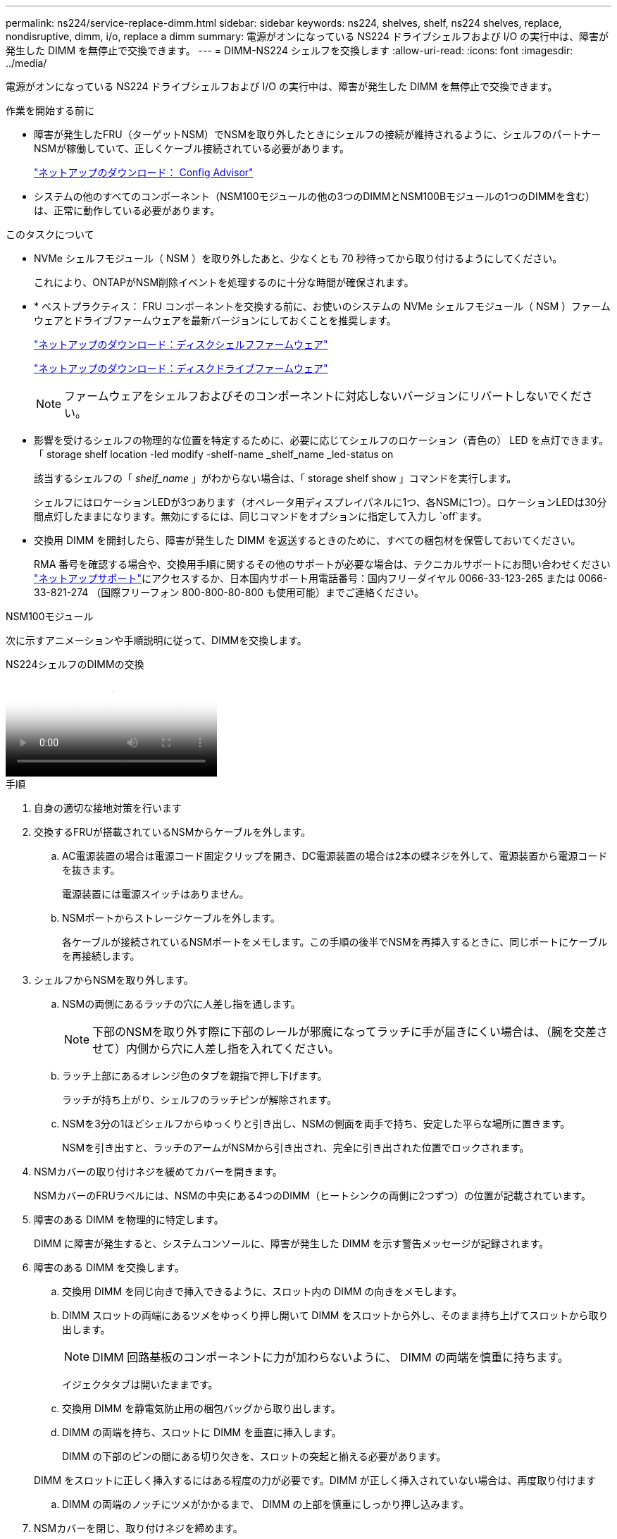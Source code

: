 ---
permalink: ns224/service-replace-dimm.html 
sidebar: sidebar 
keywords: ns224, shelves, shelf, ns224 shelves, replace, nondisruptive, dimm, i/o, replace a dimm 
summary: 電源がオンになっている NS224 ドライブシェルフおよび I/O の実行中は、障害が発生した DIMM を無停止で交換できます。 
---
= DIMM-NS224 シェルフを交換します
:allow-uri-read: 
:icons: font
:imagesdir: ../media/


[role="lead"]
電源がオンになっている NS224 ドライブシェルフおよび I/O の実行中は、障害が発生した DIMM を無停止で交換できます。

.作業を開始する前に
* 障害が発生したFRU（ターゲットNSM）でNSMを取り外したときにシェルフの接続が維持されるように、シェルフのパートナーNSMが稼働していて、正しくケーブル接続されている必要があります。
+
https://mysupport.netapp.com/site/tools/tool-eula/activeiq-configadvisor["ネットアップのダウンロード： Config Advisor"^]

* システムの他のすべてのコンポーネント（NSM100モジュールの他の3つのDIMMとNSM100Bモジュールの1つのDIMMを含む）は、正常に動作している必要があります。


.このタスクについて
* NVMe シェルフモジュール（ NSM ）を取り外したあと、少なくとも 70 秒待ってから取り付けるようにしてください。
+
これにより、ONTAPがNSM削除イベントを処理するのに十分な時間が確保されます。

* * ベストプラクティス： FRU コンポーネントを交換する前に、お使いのシステムの NVMe シェルフモジュール（ NSM ）ファームウェアとドライブファームウェアを最新バージョンにしておくことを推奨します。
+
https://mysupport.netapp.com/site/downloads/firmware/disk-shelf-firmware["ネットアップのダウンロード：ディスクシェルフファームウェア"^]

+
https://mysupport.netapp.com/site/downloads/firmware/disk-drive-firmware["ネットアップのダウンロード：ディスクドライブファームウェア"^]

+
[NOTE]
====
ファームウェアをシェルフおよびそのコンポーネントに対応しないバージョンにリバートしないでください。

====
* 影響を受けるシェルフの物理的な位置を特定するために、必要に応じてシェルフのロケーション（青色の） LED を点灯できます。「 storage shelf location -led modify -shelf-name _shelf_name _led-status on
+
該当するシェルフの「 _shelf_name_ 」がわからない場合は、「 storage shelf show 」コマンドを実行します。

+
シェルフにはロケーションLEDが3つあります（オペレータ用ディスプレイパネルに1つ、各NSMに1つ）。ロケーションLEDは30分間点灯したままになります。無効にするには、同じコマンドをオプションに指定して入力し `off`ます。

* 交換用 DIMM を開封したら、障害が発生した DIMM を返送するときのために、すべての梱包材を保管しておいてください。
+
RMA 番号を確認する場合や、交換用手順に関するその他のサポートが必要な場合は、テクニカルサポートにお問い合わせください https://mysupport.netapp.com/site/global/dashboard["ネットアップサポート"^]にアクセスするか、日本国内サポート用電話番号：国内フリーダイヤル 0066-33-123-265 または 0066-33-821-274 （国際フリーフォン 800-800-80-800 も使用可能）までご連絡ください。



[role="tabbed-block"]
====
.NSM100モジュール
--
次に示すアニメーションや手順説明に従って、DIMMを交換します。

.NS224シェルフのDIMMの交換
video::eef28b10-ed93-4aa7-bfce-aa86002f20a2[panopto]
.手順
. 自身の適切な接地対策を行います
. 交換するFRUが搭載されているNSMからケーブルを外します。
+
.. AC電源装置の場合は電源コード固定クリップを開き、DC電源装置の場合は2本の蝶ネジを外して、電源装置から電源コードを抜きます。
+
電源装置には電源スイッチはありません。

.. NSMポートからストレージケーブルを外します。
+
各ケーブルが接続されているNSMポートをメモします。この手順の後半でNSMを再挿入するときに、同じポートにケーブルを再接続します。



. シェルフからNSMを取り外します。
+
.. NSMの両側にあるラッチの穴に人差し指を通します。
+

NOTE: 下部のNSMを取り外す際に下部のレールが邪魔になってラッチに手が届きにくい場合は、（腕を交差させて）内側から穴に人差し指を入れてください。

.. ラッチ上部にあるオレンジ色のタブを親指で押し下げます。
+
ラッチが持ち上がり、シェルフのラッチピンが解除されます。

.. NSMを3分の1ほどシェルフからゆっくりと引き出し、NSMの側面を両手で持ち、安定した平らな場所に置きます。
+
NSMを引き出すと、ラッチのアームがNSMから引き出され、完全に引き出された位置でロックされます。



. NSMカバーの取り付けネジを緩めてカバーを開きます。
+
NSMカバーのFRUラベルには、NSMの中央にある4つのDIMM（ヒートシンクの両側に2つずつ）の位置が記載されています。

. 障害のある DIMM を物理的に特定します。
+
DIMM に障害が発生すると、システムコンソールに、障害が発生した DIMM を示す警告メッセージが記録されます。

. 障害のある DIMM を交換します。
+
.. 交換用 DIMM を同じ向きで挿入できるように、スロット内の DIMM の向きをメモします。
.. DIMM スロットの両端にあるツメをゆっくり押し開いて DIMM をスロットから外し、そのまま持ち上げてスロットから取り出します。
+

NOTE: DIMM 回路基板のコンポーネントに力が加わらないように、 DIMM の両端を慎重に持ちます。

+
イジェクタタブは開いたままです。

.. 交換用 DIMM を静電気防止用の梱包バッグから取り出します。
.. DIMM の両端を持ち、スロットに DIMM を垂直に挿入します。
+
DIMM の下部のピンの間にある切り欠きを、スロットの突起と揃える必要があります。

+
DIMM をスロットに正しく挿入するにはある程度の力が必要です。DIMM が正しく挿入されていない場合は、再度取り付けます

.. DIMM の両端のノッチにツメがかかるまで、 DIMM の上部を慎重にしっかり押し込みます。


. NSMカバーを閉じ、取り付けネジを締めます。
. NSMをシェルフに再度挿入します。
+
.. ラッチのアームがすべて引き出された位置で固定されていることを確認します。
.. NSMの重量がシェルフによって完全に支えられるまで、両手でゆっくりとNSMをシェルフに挿入します。
.. NSMをシェルフの奥まで押し込みます（シェルフの背面から約1.5cm）。
+
（ラッチのアームの）フィンガーループの前面にあるオレンジ色のタブに親指を置くと、NSMを押し込むことができます。

.. NSMの両側にあるラッチの穴に人差し指を通します。
+

NOTE: 下部のNSMを挿入する際に下部のレールが邪魔になってラッチに手が届きにくい場合は、（腕を交差させて）内側から穴に人差し指を入れてください。

.. ラッチ上部にあるオレンジ色のタブを親指で押し下げます。
.. ラッチが止まるまでゆっくりと押し込みます。
.. ラッチの上部から親指を離し、ラッチが完全に固定されるまで押し続けます。
+
NSMをシェルフに完全に挿入し、シェルフの端に揃える必要があります。



. NSMにケーブルを再接続します。
+
.. ストレージケーブルを同じ2つのNSMポートに再接続します。
+
ケーブルは、コネクタのプルタブを上に向けて挿入します。ケーブルを正しく挿入すると、カチッという音がして所定の位置に収まります。

.. 電源装置に電源コードを再接続し、AC電源装置の場合は電源コード固定クリップで電源コードを固定します。DC電源装置の場合は2本の蝶ネジを締めます。
+
電源装置が正常に動作している場合は、 LED が緑色に点灯します。

+
また、両方のNSMポートLNK（緑色）LEDが点灯します。LNK LEDが点灯しない場合は、ケーブルを抜き差しします。



. 障害が発生したDIMMを搭載したNSMとシェルフのオペレータ用ディスプレイパネルの警告（黄色）LEDが点灯していないことを確認します。
+
NSMがリブートしてDIMMの問題が検出されなくなると、NSM警告LEDが消灯します。この処理には、 3~5 分かかることがあります。

. Active IQ Config Advisorを実行して、NSMが正しくケーブル接続されていることを確認します。
+
ケーブル接続エラーが発生した場合は、表示される対処方法に従ってください。

+
https://mysupport.netapp.com/site/tools/tool-eula/activeiq-configadvisor["ネットアップのダウンロード： Config Advisor"^]



--
.NSM100Bモジュール
--
.手順
. 自身の適切な接地対策を行います
. 交換するFRUが搭載されているNSMからケーブルを外します。
+
.. AC電源装置の場合は電源コード固定クリップを開き、DC電源装置の場合は2本の蝶ネジを外して、電源装置から電源コードを抜きます。
+
電源装置には電源スイッチはありません。

.. NSMポートからストレージケーブルを外します。
+
各ケーブルが接続されているNSMポートをメモします。この手順の後半でNSMを再挿入するときに、同じポートにケーブルを再接続します。



. NSMをシェルフに挿入します。
+
image::../media/drw_g_and_t_handles_reinstall_ieops-1838.svg[NSMを交換してください。]

+
[cols="1,4"]
|===


 a| 
image::../media/icon_round_1.png[番号1]
 a| 
NSMの保守作業中にNSMのハンドルを（タブの横に）直立させて邪魔にならないように動かした場合は、ハンドルを水平位置まで下に回転させます。



 a| 
image::../media/icon_round_2.png[番号2]
 a| 
NSMの背面をシェルフの開口部に合わせ、NSMが完全に装着されるまでハンドルを使用してそっと押し込みます。



 a| 
image::../media/icon_round_3.png[番号3]
 a| 
ハンドルを直立位置まで回転させ、タブで所定の位置にロックします。

|===
. 取り付けネジを反時計回りに回してNSMカバーを開き、カバーを開きます。
+
NSMカバーのFRUラベルには、NSM内の2つのDIMMと2つのDIMMブランクの位置が記載されています。

. 障害のある DIMM を物理的に特定します。
+
DIMMに障害が発生すると、交換が必要なDIMMを示す警告メッセージがシステムコンソールに記録されます。

. 障害のあるDIMMを取り外します。
+
image::../media/drw_t_dimm_ieops-1978.svg[DIMMを取り外します。]

+
[cols="1,4"]
|===


 a| 
image::../media/icon_round_1.png[番号1]
 a| 
DIMMスロットの番号と位置

NSMにはスロット1と3にDIMMが、スロット2と4にDIMMダミーが搭載されています。



 a| 
image::../media/icon_round_2.png[番号2]
 a| 
** 交換用DIMMを同じ向きで挿入できるように、ソケット内のDIMMの向きをメモします。
** DIMMスロットの両端にある2つのツメをゆっくり押し開いて、障害のあるDIMMを取り外します。



IMPORTANT: DIMM 回路基板のコンポーネントに力が加わらないように、 DIMM の両端を慎重に持ちます。



 a| 
image::../media/icon_round_3.png[番号3]
 a| 
DIMMを持ち上げてスロットから取り出します。

イジェクタタブは開いたままです。

|===
. DIMMを交換します。
+
.. 交換用 DIMM を静電気防止用の梱包バッグから取り出します。
.. DIMM の両端を持ち、スロットに DIMM を垂直に挿入します。
+
DIMM の下部のピンの間にある切り欠きを、スロットの突起と揃える必要があります。

+
DIMM をスロットに正しく挿入するにはある程度の力が必要です。DIMM が正しく挿入されていない場合は、再度取り付けます

.. DIMM の両端のノッチにツメがかかるまで、 DIMM の上部を慎重にしっかり押し込みます。


. NSMカバーを閉じ、取り付けネジを締めます。
. NSMをシェルフに挿入します。
+
image::../media/drw_g_and_t_handles_reinstall_ieops-1838.svg[NSMを交換してください。]

+
[cols="1,4"]
|===


 a| 
image::../media/icon_round_1.png[番号1]
 a| 
NSMの保守作業中にNSMのハンドルを（タブの横に）直立させて邪魔にならないように動かした場合は、ハンドルを水平位置まで下に回転させます。



 a| 
image::../media/icon_round_2.png[番号2]
 a| 
NSMの背面をシェルフの開口部に合わせ、NSMが完全に装着されるまでハンドルを使用してそっと押し込みます。



 a| 
image::../media/icon_round_3.png[番号3]
 a| 
ハンドルを直立位置まで回転させ、タブで所定の位置にロックします。

|===
. NSMにケーブルを再接続します。
+
.. ストレージケーブルを同じ2つのNSMポートに再接続します。
+
ケーブルは、コネクタのプルタブを上に向けて挿入します。ケーブルを正しく挿入すると、カチッという音がして所定の位置に収まります。

.. 電源装置に電源コードを再接続し、AC電源装置の場合は電源コード固定クリップで電源コードを固定します。DC電源装置の場合は2本の蝶ネジを締めます。
+
電源装置が正常に動作している場合は、 LED が緑色に点灯します。

+
また、両方のNSMポートLNK（緑色）LEDが点灯します。LNK LEDが点灯しない場合は、ケーブルを抜き差しします。



. 障害が発生したDIMMを搭載したNSMとシェルフのオペレータ用ディスプレイパネルの警告（黄色）LEDが点灯していないことを確認します。
+
NSMがリブートしてDIMMの問題が検出されなくなると、NSM警告LEDが消灯します。この処理には、 3~5 分かかることがあります。

. Active IQ Config Advisorを実行して、NSMが正しくケーブル接続されていることを確認します。
+
ケーブル接続エラーが発生した場合は、表示される対処方法に従ってください。

+
https://mysupport.netapp.com/site/tools/tool-eula/activeiq-configadvisor["ネットアップのダウンロード： Config Advisor"^]



--
====